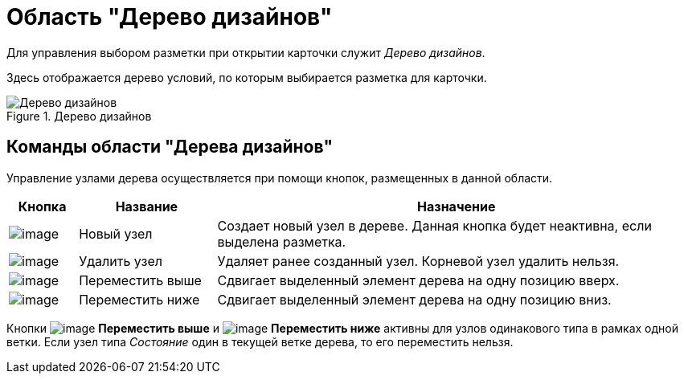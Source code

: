 = Область "Дерево дизайнов"

Для управления выбором разметки при открытии карточки служит _Дерево дизайнов_.

Здесь отображается дерево условий, по которым выбирается разметка для карточки.

.Дерево дизайнов
image::lay_Design_tree.png[Дерево дизайнов]

== Команды области "Дерева дизайнов"

Управление узлами дерева осуществляется при помощи кнопок, размещенных в данной области.

[cols="10%,20%,70%",options="header"]
|===
|*Кнопка* |*Название* |*Назначение*
|image:buttons/lay_Node_new.png[image] |Новый узел |Создает новый узел в дереве. Данная кнопка будет неактивна, если выделена разметка.
|image:buttons/lay_Node_delete.png[image] |Удалить узел |Удаляет ранее созданный узел. Корневой узел удалить нельзя.
|image:buttons/lay_Node_move_up.png[image] |Переместить выше |Сдвигает выделенный элемент дерева на одну позицию вверх.
|image:buttons/lay_Node_move_down.png[image] |Переместить ниже |Сдвигает выделенный элемент дерева на одну позицию вниз.
|===

Кнопки image:buttons/lay_Node_move_up.png[image] *Переместить выше* и image:buttons/lay_Node_move_down.png[image] *Переместить ниже* активны для узлов одинакового типа в рамках одной ветки. Если узел типа _Состояние_ один в текущей ветке дерева, то его переместить нельзя.
